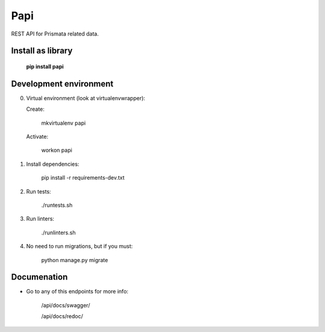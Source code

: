 Papi
====

REST API for Prismata related data.

Install as library
--------------------

    **pip install papi**

Development environment
-----------------------

0. Virtual environment (look at virtualenvwrapper):

   Create:

    mkvirtualenv papi

   Activate:

    workon papi

1. Install dependencies:

    pip install -r requirements-dev.txt

2. Run tests:

    ./runtests.sh

3. Run linters:

    ./runlinters.sh

4. No need to run migrations, but if you must:

    python manage.py migrate

Documenation
------------

- Go to any of this endpoints for more info:

    /api/docs/swagger/

    /api/docs/redoc/
